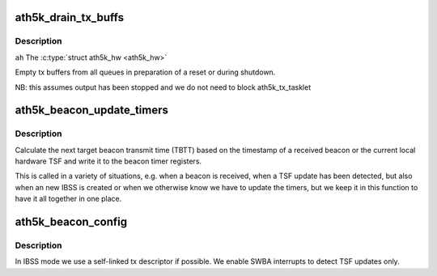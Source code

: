 .. -*- coding: utf-8; mode: rst -*-
.. src-file: drivers/net/wireless/ath/ath5k/base.c

.. _`ath5k_drain_tx_buffs`:

ath5k_drain_tx_buffs
====================

.. c:function:: void ath5k_drain_tx_buffs(struct ath5k_hw *ah)

    Empty tx buffers

    :param struct ath5k_hw \*ah:
        *undescribed*

.. _`ath5k_drain_tx_buffs.description`:

Description
-----------

\ ``ah``\  The \ :c:type:`struct ath5k_hw <ath5k_hw>`\ 

Empty tx buffers from all queues in preparation
of a reset or during shutdown.

NB:  this assumes output has been stopped and
we do not need to block ath5k_tx_tasklet

.. _`ath5k_beacon_update_timers`:

ath5k_beacon_update_timers
==========================

.. c:function:: void ath5k_beacon_update_timers(struct ath5k_hw *ah, u64 bc_tsf)

    update beacon timers

    :param struct ath5k_hw \*ah:
        struct ath5k_hw pointer we are operating on

    :param u64 bc_tsf:
        the timestamp of the beacon. 0 to reset the TSF. -1 to perform a
        beacon timer update based on the current HW TSF.

.. _`ath5k_beacon_update_timers.description`:

Description
-----------

Calculate the next target beacon transmit time (TBTT) based on the timestamp
of a received beacon or the current local hardware TSF and write it to the
beacon timer registers.

This is called in a variety of situations, e.g. when a beacon is received,
when a TSF update has been detected, but also when an new IBSS is created or
when we otherwise know we have to update the timers, but we keep it in this
function to have it all together in one place.

.. _`ath5k_beacon_config`:

ath5k_beacon_config
===================

.. c:function:: void ath5k_beacon_config(struct ath5k_hw *ah)

    Configure the beacon queues and interrupts

    :param struct ath5k_hw \*ah:
        struct ath5k_hw pointer we are operating on

.. _`ath5k_beacon_config.description`:

Description
-----------

In IBSS mode we use a self-linked tx descriptor if possible. We enable SWBA
interrupts to detect TSF updates only.

.. This file was automatic generated / don't edit.

